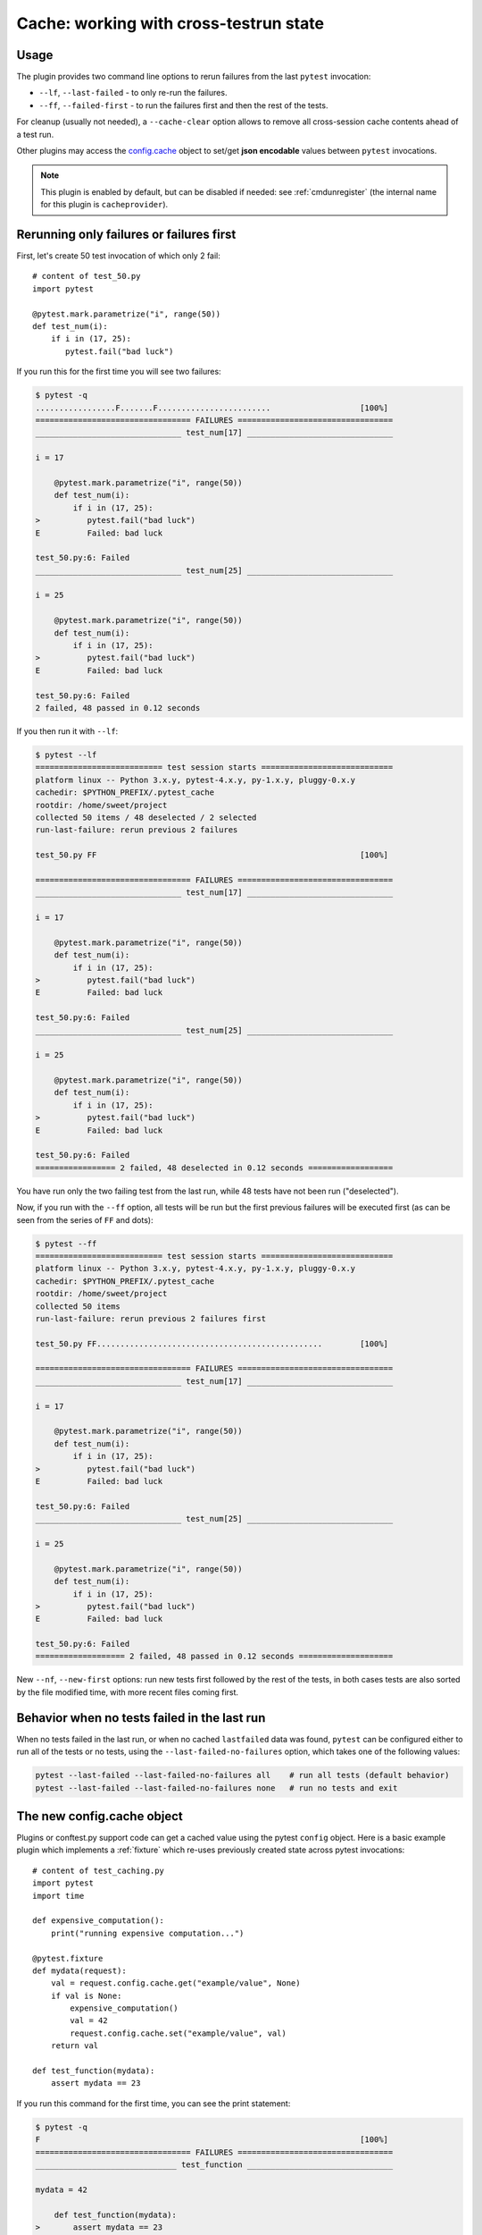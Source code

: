.. _`cache_provider`:
.. _cache:


Cache: working with cross-testrun state
=======================================

.. versionadded:: 2.8

Usage
---------

The plugin provides two command line options to rerun failures from the
last ``pytest`` invocation:

* ``--lf``, ``--last-failed`` - to only re-run the failures.
* ``--ff``, ``--failed-first`` - to run the failures first and then the rest of
  the tests.

For cleanup (usually not needed), a ``--cache-clear`` option allows to remove
all cross-session cache contents ahead of a test run.

Other plugins may access the `config.cache`_ object to set/get
**json encodable** values between ``pytest`` invocations.

.. note::

    This plugin is enabled by default, but can be disabled if needed: see
    :ref:`cmdunregister` (the internal name for this plugin is
    ``cacheprovider``).


Rerunning only failures or failures first
-----------------------------------------------

First, let's create 50 test invocation of which only 2 fail::

    # content of test_50.py
    import pytest

    @pytest.mark.parametrize("i", range(50))
    def test_num(i):
        if i in (17, 25):
           pytest.fail("bad luck")

If you run this for the first time you will see two failures:

.. code-block:: pytest

    $ pytest -q
    .................F.......F........................                   [100%]
    ================================= FAILURES =================================
    _______________________________ test_num[17] _______________________________

    i = 17

        @pytest.mark.parametrize("i", range(50))
        def test_num(i):
            if i in (17, 25):
    >          pytest.fail("bad luck")
    E          Failed: bad luck

    test_50.py:6: Failed
    _______________________________ test_num[25] _______________________________

    i = 25

        @pytest.mark.parametrize("i", range(50))
        def test_num(i):
            if i in (17, 25):
    >          pytest.fail("bad luck")
    E          Failed: bad luck

    test_50.py:6: Failed
    2 failed, 48 passed in 0.12 seconds

If you then run it with ``--lf``:

.. code-block:: pytest

    $ pytest --lf
    =========================== test session starts ============================
    platform linux -- Python 3.x.y, pytest-4.x.y, py-1.x.y, pluggy-0.x.y
    cachedir: $PYTHON_PREFIX/.pytest_cache
    rootdir: /home/sweet/project
    collected 50 items / 48 deselected / 2 selected
    run-last-failure: rerun previous 2 failures

    test_50.py FF                                                        [100%]

    ================================= FAILURES =================================
    _______________________________ test_num[17] _______________________________

    i = 17

        @pytest.mark.parametrize("i", range(50))
        def test_num(i):
            if i in (17, 25):
    >          pytest.fail("bad luck")
    E          Failed: bad luck

    test_50.py:6: Failed
    _______________________________ test_num[25] _______________________________

    i = 25

        @pytest.mark.parametrize("i", range(50))
        def test_num(i):
            if i in (17, 25):
    >          pytest.fail("bad luck")
    E          Failed: bad luck

    test_50.py:6: Failed
    ================= 2 failed, 48 deselected in 0.12 seconds ==================

You have run only the two failing test from the last run, while 48 tests have
not been run ("deselected").

Now, if you run with the ``--ff`` option, all tests will be run but the first
previous failures will be executed first (as can be seen from the series
of ``FF`` and dots):

.. code-block:: pytest

    $ pytest --ff
    =========================== test session starts ============================
    platform linux -- Python 3.x.y, pytest-4.x.y, py-1.x.y, pluggy-0.x.y
    cachedir: $PYTHON_PREFIX/.pytest_cache
    rootdir: /home/sweet/project
    collected 50 items
    run-last-failure: rerun previous 2 failures first

    test_50.py FF................................................        [100%]

    ================================= FAILURES =================================
    _______________________________ test_num[17] _______________________________

    i = 17

        @pytest.mark.parametrize("i", range(50))
        def test_num(i):
            if i in (17, 25):
    >          pytest.fail("bad luck")
    E          Failed: bad luck

    test_50.py:6: Failed
    _______________________________ test_num[25] _______________________________

    i = 25

        @pytest.mark.parametrize("i", range(50))
        def test_num(i):
            if i in (17, 25):
    >          pytest.fail("bad luck")
    E          Failed: bad luck

    test_50.py:6: Failed
    =================== 2 failed, 48 passed in 0.12 seconds ====================

.. _`config.cache`:

New ``--nf``, ``--new-first`` options: run new tests first followed by the rest
of the tests, in both cases tests are also sorted by the file modified time,
with more recent files coming first.

Behavior when no tests failed in the last run
---------------------------------------------

When no tests failed in the last run, or when no cached ``lastfailed`` data was
found, ``pytest`` can be configured either to run all of the tests or no tests,
using the ``--last-failed-no-failures`` option, which takes one of the following values:

.. code-block:: bash

    pytest --last-failed --last-failed-no-failures all    # run all tests (default behavior)
    pytest --last-failed --last-failed-no-failures none   # run no tests and exit

The new config.cache object
--------------------------------

.. regendoc:wipe

Plugins or conftest.py support code can get a cached value using the
pytest ``config`` object.  Here is a basic example plugin which
implements a :ref:`fixture` which re-uses previously created state
across pytest invocations::

    # content of test_caching.py
    import pytest
    import time

    def expensive_computation():
        print("running expensive computation...")

    @pytest.fixture
    def mydata(request):
        val = request.config.cache.get("example/value", None)
        if val is None:
            expensive_computation()
            val = 42
            request.config.cache.set("example/value", val)
        return val

    def test_function(mydata):
        assert mydata == 23

If you run this command for the first time, you can see the print statement:

.. code-block:: pytest

    $ pytest -q
    F                                                                    [100%]
    ================================= FAILURES =================================
    ______________________________ test_function _______________________________

    mydata = 42

        def test_function(mydata):
    >       assert mydata == 23
    E       assert 42 == 23

    test_caching.py:17: AssertionError
    -------------------------- Captured stdout setup ---------------------------
    running expensive computation...
    1 failed in 0.12 seconds

If you run it a second time the value will be retrieved from
the cache and nothing will be printed:

.. code-block:: pytest

    $ pytest -q
    F                                                                    [100%]
    ================================= FAILURES =================================
    ______________________________ test_function _______________________________

    mydata = 42

        def test_function(mydata):
    >       assert mydata == 23
    E       assert 42 == 23

    test_caching.py:17: AssertionError
    1 failed in 0.12 seconds

See the :ref:`cache-api` for more details.


Inspecting Cache content
------------------------

You can always peek at the content of the cache using the
``--cache-show`` command line option:

.. code-block:: pytest

    $ pytest --cache-show
    =========================== test session starts ============================
    platform linux -- Python 3.x.y, pytest-4.x.y, py-1.x.y, pluggy-0.x.y
    cachedir: $PYTHON_PREFIX/.pytest_cache
    rootdir: /home/sweet/project
    cachedir: $PYTHON_PREFIX/.pytest_cache
    --------------------------- cache values for '*' ---------------------------
    cache/lastfailed contains:
      {'test_50.py::test_num[17]': True,
       'test_50.py::test_num[25]': True,
       'test_assert1.py::test_function': True,
       'test_assert2.py::test_set_comparison': True,
       'test_caching.py::test_function': True,
       'test_foocompare.py::test_compare': True}
    cache/nodeids contains:
      ['test_caching.py::test_function']
    cache/stepwise contains:
      []
    example/value contains:
      42

    ======================= no tests ran in 0.12 seconds =======================

``--cache-show`` takes an optional argument to specify a glob pattern for
filtering:

.. code-block:: pytest

    $ pytest --cache-show example/*
    =========================== test session starts ============================
    platform linux -- Python 3.x.y, pytest-4.x.y, py-1.x.y, pluggy-0.x.y
    cachedir: $PYTHON_PREFIX/.pytest_cache
    rootdir: $REGENDOC_TMPDIR, inifile:
    cachedir: $PYTHON_PREFIX/.pytest_cache
    ----------------------- cache values for 'example/*' -----------------------
    example/value contains:
      42

    ======================= no tests ran in 0.12 seconds =======================

Clearing Cache content
----------------------

You can instruct pytest to clear all cache files and values
by adding the ``--cache-clear`` option like this:

.. code-block:: bash

    pytest --cache-clear

This is recommended for invocations from Continuous Integration
servers where isolation and correctness is more important
than speed.


Stepwise
--------

As an alternative to ``--lf -x``, especially for cases where you expect a large part of the test suite will fail, ``--sw``, ``--stepwise`` allows you to fix them one at a time. The test suite will run until the first failure and then stop. At the next invocation, tests will continue from the last failing test and then run until the next failing test. You may use the ``--stepwise-skip`` option to ignore one failing test and stop the test execution on the second failing test instead. This is useful if you get stuck on a failing test and just want to ignore it until later.
